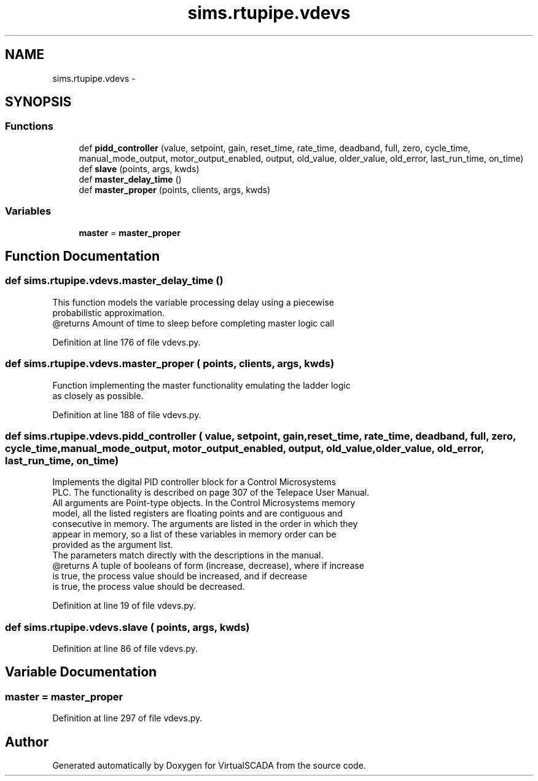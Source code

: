 .TH "sims.rtupipe.vdevs" 3 "Tue Apr 14 2015" "Version 1.0" "VirtualSCADA" \" -*- nroff -*-
.ad l
.nh
.SH NAME
sims.rtupipe.vdevs \- 
.SH SYNOPSIS
.br
.PP
.SS "Functions"

.in +1c
.ti -1c
.RI "def \fBpidd_controller\fP (value, setpoint, gain, reset_time, rate_time, deadband, full, zero, cycle_time, manual_mode_output, motor_output_enabled, output, old_value, older_value, old_error, last_run_time, on_time)"
.br
.ti -1c
.RI "def \fBslave\fP (points, args, kwds)"
.br
.ti -1c
.RI "def \fBmaster_delay_time\fP ()"
.br
.ti -1c
.RI "def \fBmaster_proper\fP (points, clients, args, kwds)"
.br
.in -1c
.SS "Variables"

.in +1c
.ti -1c
.RI "\fBmaster\fP = \fBmaster_proper\fP"
.br
.in -1c
.SH "Function Documentation"
.PP 
.SS "def sims\&.rtupipe\&.vdevs\&.master_delay_time ()"

.PP
.nf
This function models the variable processing delay using a piecewise
    probabilistic approximation.
    @returns Amount of time to sleep before completing master logic call
.fi
.PP
 
.PP
Definition at line 176 of file vdevs\&.py\&.
.SS "def sims\&.rtupipe\&.vdevs\&.master_proper ( points,  clients,  args,  kwds)"

.PP
.nf
Function implementing the master functionality emulating the ladder logic
    as closely as possible.
.fi
.PP
 
.PP
Definition at line 188 of file vdevs\&.py\&.
.SS "def sims\&.rtupipe\&.vdevs\&.pidd_controller ( value,  setpoint,  gain,  reset_time,  rate_time,  deadband,  full,  zero,  cycle_time,  manual_mode_output,  motor_output_enabled,  output,  old_value,  older_value,  old_error,  last_run_time,  on_time)"

.PP
.nf
Implements the digital PID controller block for a Control Microsystems
PLC. The functionality is described on page 307 of the Telepace User Manual.
All arguments are Point-type objects. In the Control Microsystems memory
model, all the listed registers are floating points and are contiguous and
consecutive in memory. The arguments are listed in the order in which they
appear in memory, so a list of these variables in memory order can be 
provided as the argument list.
The parameters match directly with the descriptions in the manual. 
@returns A tuple of booleans of form (increase, decrease), where if increase
            is true, the process value should be increased, and if decrease
            is true, the process value should be decreased.

.fi
.PP
 
.PP
Definition at line 19 of file vdevs\&.py\&.
.SS "def sims\&.rtupipe\&.vdevs\&.slave ( points,  args,  kwds)"

.PP
Definition at line 86 of file vdevs\&.py\&.
.SH "Variable Documentation"
.PP 
.SS "master = \fBmaster_proper\fP"

.PP
Definition at line 297 of file vdevs\&.py\&.
.SH "Author"
.PP 
Generated automatically by Doxygen for VirtualSCADA from the source code\&.
